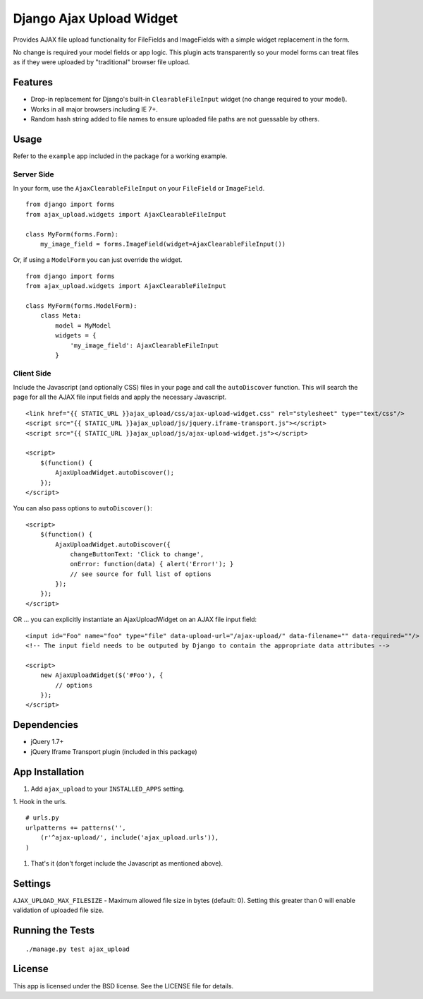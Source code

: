 Django Ajax Upload Widget
=========================

Provides AJAX file upload functionality for FileFields and ImageFields with a simple widget replacement in the form.

No change is required your model fields or app logic. This plugin acts transparently so your model forms can treat files as if they were uploaded by "traditional" browser file upload.


Features
--------

* Drop-in replacement for Django's built-in ``ClearableFileInput`` widget (no change required to your model).
* Works in all major browsers including IE 7+.
* Random hash string added to file names to ensure uploaded file paths are not guessable by others.


Usage
-----

Refer to the ``example`` app included in the package for a working example.

Server Side
'''''''''''

In your form, use the ``AjaxClearableFileInput`` on your ``FileField`` or ``ImageField``.
::

    from django import forms
    from ajax_upload.widgets import AjaxClearableFileInput

    class MyForm(forms.Form):
        my_image_field = forms.ImageField(widget=AjaxClearableFileInput())


Or, if using a ``ModelForm`` you can just override the widget.
::

    from django import forms
    from ajax_upload.widgets import AjaxClearableFileInput

    class MyForm(forms.ModelForm):
        class Meta:
            model = MyModel
            widgets = {
                'my_image_field': AjaxClearableFileInput
            }


Client Side
'''''''''''

Include the Javascript (and optionally CSS) files in your page and call the ``autoDiscover`` function.
This will search the page for all the AJAX file input fields and apply the necessary Javascript.
::

    <link href="{{ STATIC_URL }}ajax_upload/css/ajax-upload-widget.css" rel="stylesheet" type="text/css"/>
    <script src="{{ STATIC_URL }}ajax_upload/js/jquery.iframe-transport.js"></script>
    <script src="{{ STATIC_URL }}ajax_upload/js/ajax-upload-widget.js"></script>

    <script>
        $(function() {
            AjaxUploadWidget.autoDiscover();
        });
    </script>


You can also pass options to ``autoDiscover()``:
::

    <script>
        $(function() {
            AjaxUploadWidget.autoDiscover({
                changeButtonText: 'Click to change',
                onError: function(data) { alert('Error!'); }
                // see source for full list of options
            });
        });
    </script>


OR ... you can explicitly instantiate an AjaxUploadWidget on an AJAX file input field:
::

    <input id="Foo" name="foo" type="file" data-upload-url="/ajax-upload/" data-filename="" data-required=""/>
    <!-- The input field needs to be outputed by Django to contain the appropriate data attributes -->

    <script>
        new AjaxUploadWidget($('#Foo'), {
            // options
        });
    </script>


Dependencies
------------
* jQuery 1.7+
* jQuery Iframe Transport plugin (included in this package)


App Installation
----------------

1. Add ``ajax_upload`` to your ``INSTALLED_APPS`` setting.

1. Hook in the urls.
::

    # urls.py
    urlpatterns += patterns('',
        (r'^ajax-upload/', include('ajax_upload.urls')),
    )

1. That's it (don't forget include the Javascript as mentioned above).


Settings
--------

``AJAX_UPLOAD_MAX_FILESIZE`` - Maximum allowed file size in bytes (default: 0).
Setting this greater than 0 will enable validation of uploaded file size.


Running the Tests
-----------------
::

    ./manage.py test ajax_upload


License
-------

This app is licensed under the BSD license. See the LICENSE file for details.
